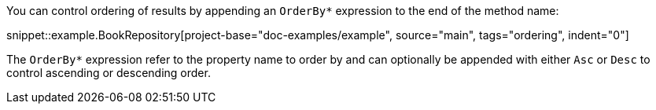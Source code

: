 You can control ordering of results by appending an `OrderBy*` expression to the end of the method name:

snippet::example.BookRepository[project-base="doc-examples/example", source="main", tags="ordering", indent="0"]

The `OrderBy*` expression refer to the property name to order by and can optionally be appended with either `Asc` or `Desc` to control ascending or descending order.